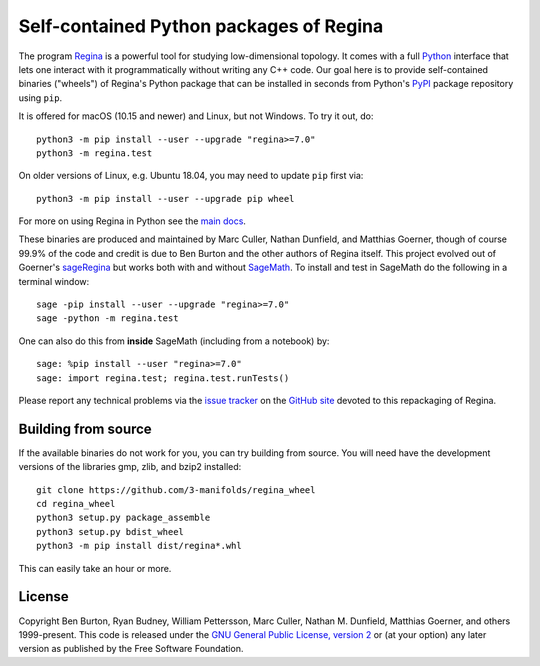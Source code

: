 Self-contained Python packages of Regina
========================================

The program `Regina`_ is a powerful tool for studying low-dimensional
topology. It comes with a full `Python`_ interface that lets one
interact with it programmatically without writing any C++ code. Our
goal here is to provide self-contained binaries ("wheels") of Regina's
Python package that can be installed in seconds from Python's `PyPI`_
package repository using ``pip``.

It is offered for macOS (10.15 and newer) and Linux, but not
Windows. To try it out, do::

  python3 -m pip install --user --upgrade "regina>=7.0"
  python3 -m regina.test

On older versions of Linux, e.g. Ubuntu 18.04, you may need to update
``pip`` first via::

  python3 -m pip install --user --upgrade pip wheel

For more on using Regina in Python see the `main docs`_.

These binaries are produced and maintained by Marc Culler, Nathan
Dunfield, and Matthias Goerner, though of course 99.9% of the code and
credit is due to Ben Burton and the other authors of Regina
itself. This project evolved out of Goerner's `sageRegina`_
but works both with and without `SageMath`_. To install and test in
SageMath do the following in a terminal window::

  sage -pip install --user --upgrade "regina>=7.0"
  sage -python -m regina.test

One can also do this from **inside** SageMath (including from a
notebook) by::

  sage: %pip install --user "regina>=7.0"
  sage: import regina.test; regina.test.runTests()

Please report any technical problems via the `issue tracker`_ on the
`GitHub site`_ devoted to this repackaging of Regina.


Building from source
--------------------

If the available binaries do not work for you, you can try building
from source.  You will need have the development versions of the
libraries gmp, zlib, and bzip2 installed::

  git clone https://github.com/3-manifolds/regina_wheel
  cd regina_wheel
  python3 setup.py package_assemble
  python3 setup.py bdist_wheel
  python3 -m pip install dist/regina*.whl

This can easily take an hour or more.


License
-------

Copyright Ben Burton, Ryan Budney, William Pettersson, Marc Culler,
Nathan M. Dunfield, Matthias Goerner, and others 1999-present. This
code is released under the `GNU General Public License, version 2`_ or
(at your option) any later version as published by the Free Software
Foundation.

.. _Regina: https://regina-normal.github.io/
.. _Python: https://python.org
.. _PyPI: https://pypi.org
.. _main docs: https://regina-normal.github.io/#docs
.. _sageRegina: https://sageregina.unhyperbolic.org
.. _SageMath: https://sagemath.org
.. _issue tracker: https://github.com/3-manifolds/regina_wheels/issues
.. _GitHub site: https://github.com/3-manifolds/regina_wheels/
.. _GNU General Public License, version 2: https://www.gnu.org/licenses/old-licenses/gpl-2.0.txt
